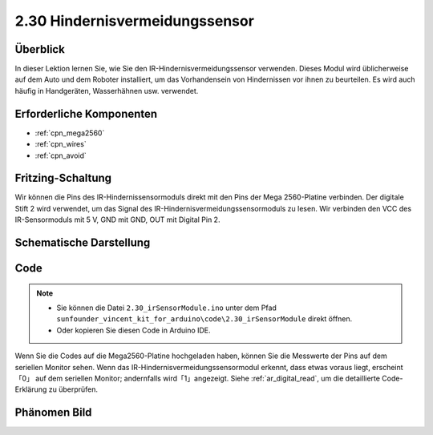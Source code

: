 .. _ar_avoid:

2.30 Hindernisvermeidungssensor
===================================

Überblick
----------------

In dieser Lektion lernen Sie, wie Sie den IR-Hindernisvermeidungssensor verwenden. Dieses Modul wird üblicherweise auf dem Auto und dem Roboter installiert, um das Vorhandensein von Hindernissen vor ihnen zu beurteilen. Es wird auch häufig in Handgeräten, Wasserhähnen usw. verwendet.


Erforderliche Komponenten
---------------------------------

.. image:: img/Part_two_30.png

* :ref:`cpn_mega2560`
* :ref:`cpn_wires`
* :ref:`cpn_avoid`

Fritzing-Schaltung
-------------------------
Wir können die Pins des IR-Hindernissensormoduls direkt mit den Pins der Mega 2560-Platine verbinden. Der digitale Stift 2 wird verwendet, um das Signal des IR-Hindernisvermeidungssensormoduls zu lesen. Wir verbinden den VCC des IR-Sensormoduls mit 5 V, GND mit GND, OUT mit Digital Pin 2.


.. image:: img/image231.png
   :align: center

Schematische Darstellung
------------------------

.. image:: img/image232.png
   :align: center

Code
-----------

.. note::

    * Sie können die Datei ``2.30_irSensorModule.ino`` unter dem Pfad ``sunfounder_vincent_kit_for_arduino\code\2.30_irSensorModule`` direkt öffnen.
    * Oder kopieren Sie diesen Code in Arduino IDE. 

.. raw:: html

    <iframe src=https://create.arduino.cc/editor/sunfounder01/918a1cfa-eade-48f4-b998-542765ff65cd/preview?embed style="height:510px;width:100%;margin:10px 0" frameborder=0></iframe>

Wenn Sie die Codes auf die Mega2560-Platine hochgeladen haben, können Sie die Messwerte der Pins auf dem seriellen Monitor sehen. Wenn das IR-Hindernisvermeidungssensormodul erkennt, dass etwas voraus liegt, erscheint 「0」 auf dem seriellen Monitor; andernfalls wird「1」angezeigt. Siehe :ref:`ar_digital_read`, um die detaillierte Code-Erklärung zu überprüfen.

Phänomen Bild
-----------------------

.. image:: img/image233.jpeg
   :align: center